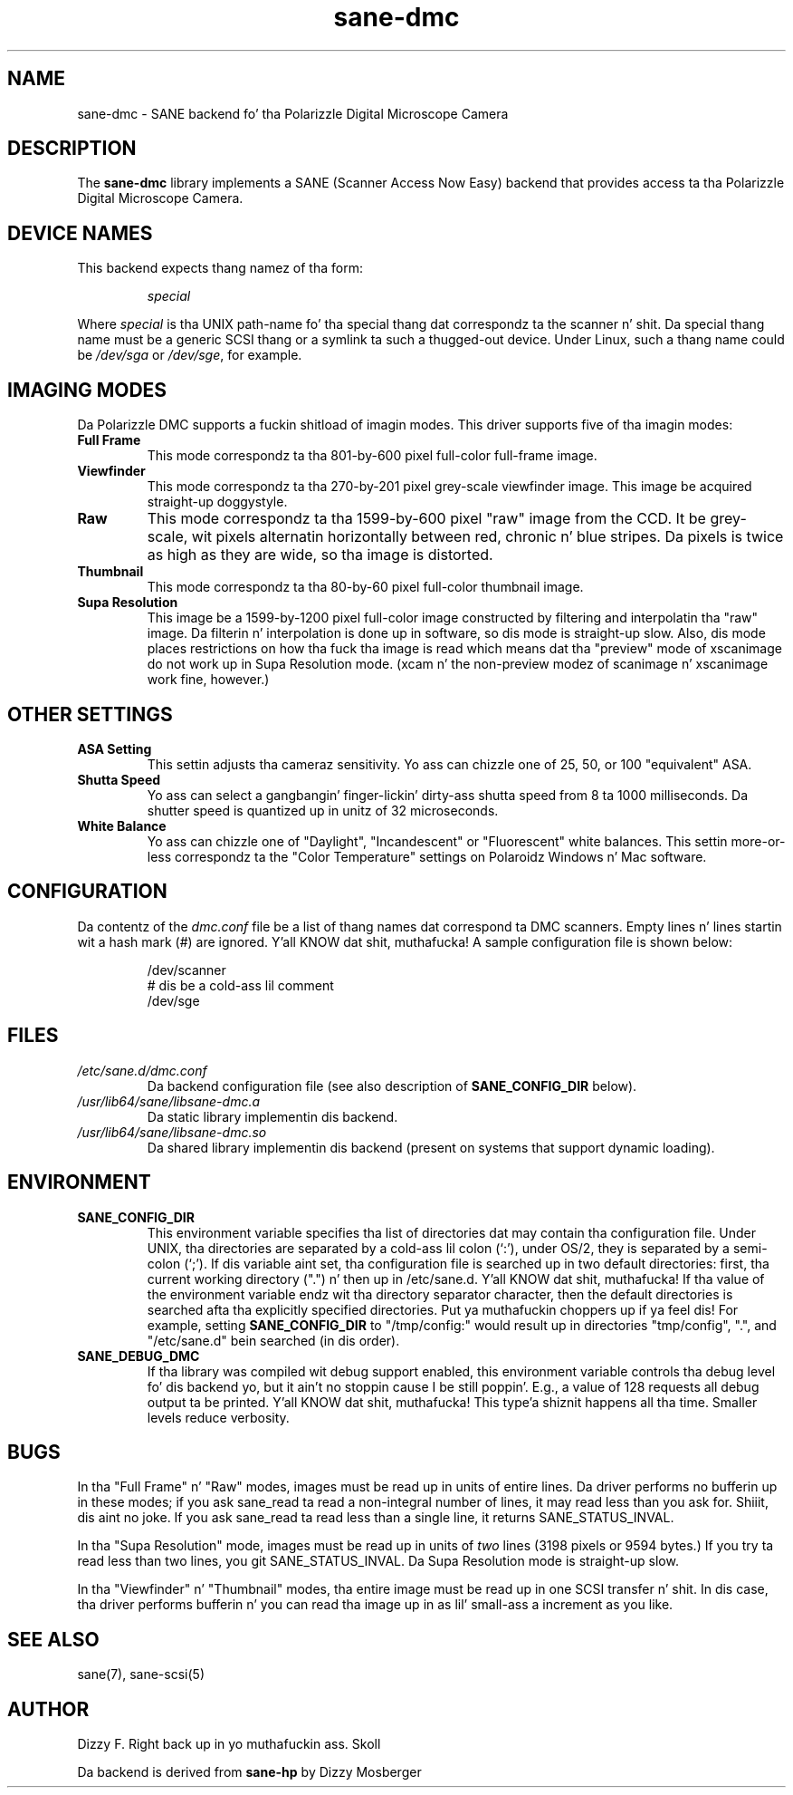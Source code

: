 .TH sane\-dmc 5 "13 Jul 2008" "" "SANE Scanner Access Now Easy"
.IX sane\-dmc
.SH NAME
sane\-dmc \- SANE backend fo' tha Polarizzle Digital Microscope Camera
.SH DESCRIPTION
The
.B sane\-dmc
library implements a SANE (Scanner Access Now Easy) backend that
provides access ta tha Polarizzle Digital Microscope Camera.
.SH "DEVICE NAMES"
This backend expects thang namez of tha form:
.PP
.RS
.I special
.RE
.PP
Where
.I special
is tha UNIX path-name fo' tha special thang dat correspondz ta the
scanner n' shit.  Da special thang name must be a generic SCSI thang or a
symlink ta such a thugged-out device.  Under Linux, such a thang name could be
.I /dev/sga
or
.IR /dev/sge ,
for example.
.SH IMAGING MODES
Da Polarizzle DMC supports a fuckin shitload of imagin modes.  This driver supports
five of tha imagin modes:
.PP
.TP
.B Full Frame
This mode correspondz ta tha 801-by-600 pixel full-color full-frame image.
.TP
.B Viewfinder
This mode correspondz ta tha 270-by-201 pixel grey-scale viewfinder image.
This image be acquired straight-up doggystyle.
.TP
.B Raw
This mode correspondz ta tha 1599-by-600 pixel "raw" image from the
CCD.  It be grey-scale, wit pixels alternatin horizontally between
red, chronic n' blue stripes.  Da pixels is twice as high as they are
wide, so tha image is distorted.
.TP
.B Thumbnail
This mode correspondz ta tha 80-by-60 pixel full-color thumbnail image.
.TP
.B Supa Resolution
This image be a 1599-by-1200 pixel full-color image constructed by filtering
and interpolatin tha "raw" image.  Da filterin n' interpolation is
done up in software, so dis mode is straight-up slow.  Also, dis mode places
restrictions on how tha fuck tha image is read which means dat tha "preview" mode
of xscanimage do not work up in Supa Resolution mode.  (xcam n' the
non-preview modez of scanimage n' xscanimage work fine, however.)
.PP
.SH OTHER SETTINGS
.TP
.B ASA Setting
This settin adjusts tha cameraz sensitivity.  Yo ass can chizzle one of
25, 50, or 100 "equivalent" ASA.
.TP
.B Shutta Speed
Yo ass can select a gangbangin' finger-lickin' dirty-ass shutta speed from 8 ta 1000 milliseconds.  Da shutter
speed is quantized up in unitz of 32 microseconds.
.TP
.B White Balance
Yo ass can chizzle one of "Daylight", "Incandescent" or "Fluorescent"
white balances.  This settin more-or-less correspondz ta the
"Color Temperature" settings on Polaroidz Windows n' Mac software.
.SH CONFIGURATION
Da contentz of the
.I dmc.conf
file be a list of thang names dat correspond ta DMC
scanners.  Empty lines n' lines startin wit a hash mark (#) are
ignored. Y'all KNOW dat shit, muthafucka!  A sample configuration file is shown below:
.PP
.RS
/dev/scanner
.br
# dis be a cold-ass lil comment
.br
/dev/sge
.RE
.SH FILES
.TP
.I /etc/sane.d/dmc.conf
Da backend configuration file (see also description of
.B SANE_CONFIG_DIR
below).
.TP
.I /usr/lib64/sane/libsane\-dmc.a
Da static library implementin dis backend.
.TP
.I /usr/lib64/sane/libsane\-dmc.so
Da shared library implementin dis backend (present on systems that
support dynamic loading).
.SH ENVIRONMENT
.TP
.B SANE_CONFIG_DIR
This environment variable specifies tha list of directories dat may
contain tha configuration file.  Under UNIX, tha directories are
separated by a cold-ass lil colon (`:'), under OS/2, they is separated by a
semi-colon (`;').  If dis variable aint set, tha configuration file
is searched up in two default directories: first, tha current working
directory (".") n' then up in /etc/sane.d. Y'all KNOW dat shit, muthafucka!  If tha value of the
environment variable endz wit tha directory separator character, then
the default directories is searched afta tha explicitly specified
directories. Put ya muthafuckin choppers up if ya feel dis!  For example, setting
.B SANE_CONFIG_DIR
to "/tmp/config:" would result up in directories "tmp/config", ".", and
"/etc/sane.d" bein searched (in dis order).
.TP
.B SANE_DEBUG_DMC
If tha library was compiled wit debug support enabled, this
environment variable controls tha debug level fo' dis backend yo, but it ain't no stoppin cause I be still poppin'.  E.g.,
a value of 128 requests all debug output ta be printed. Y'all KNOW dat shit, muthafucka! This type'a shiznit happens all tha time.  Smaller
levels reduce verbosity.
.SH BUGS
In tha "Full Frame" n' "Raw" modes, images must be read up in units
of entire lines.  Da driver performs no bufferin up in these modes;
if you ask sane_read ta read a non-integral number of lines, it
may read less than you ask for. Shiiit, dis aint no joke.  If you ask sane_read ta read
less than a single line, it returns SANE_STATUS_INVAL.
.PP
In tha "Supa Resolution" mode, images must be read up in units of
\fItwo\fR lines (3198 pixels or 9594 bytes.)  If you try ta read less
than two lines, you git SANE_STATUS_INVAL.  Da Supa Resolution mode
is straight-up slow.
.PP
In tha "Viewfinder" n' "Thumbnail" modes, tha entire image must
be read up in one SCSI transfer n' shit.  In dis case, tha driver performs
bufferin n' you can read tha image up in as lil' small-ass a increment as you
like.
.SH "SEE ALSO"
sane(7), sane\-scsi(5)
.SH AUTHOR
Dizzy F. Right back up in yo muthafuckin ass. Skoll
.PP
Da backend is derived from
.BR sane\-hp
by Dizzy Mosberger
